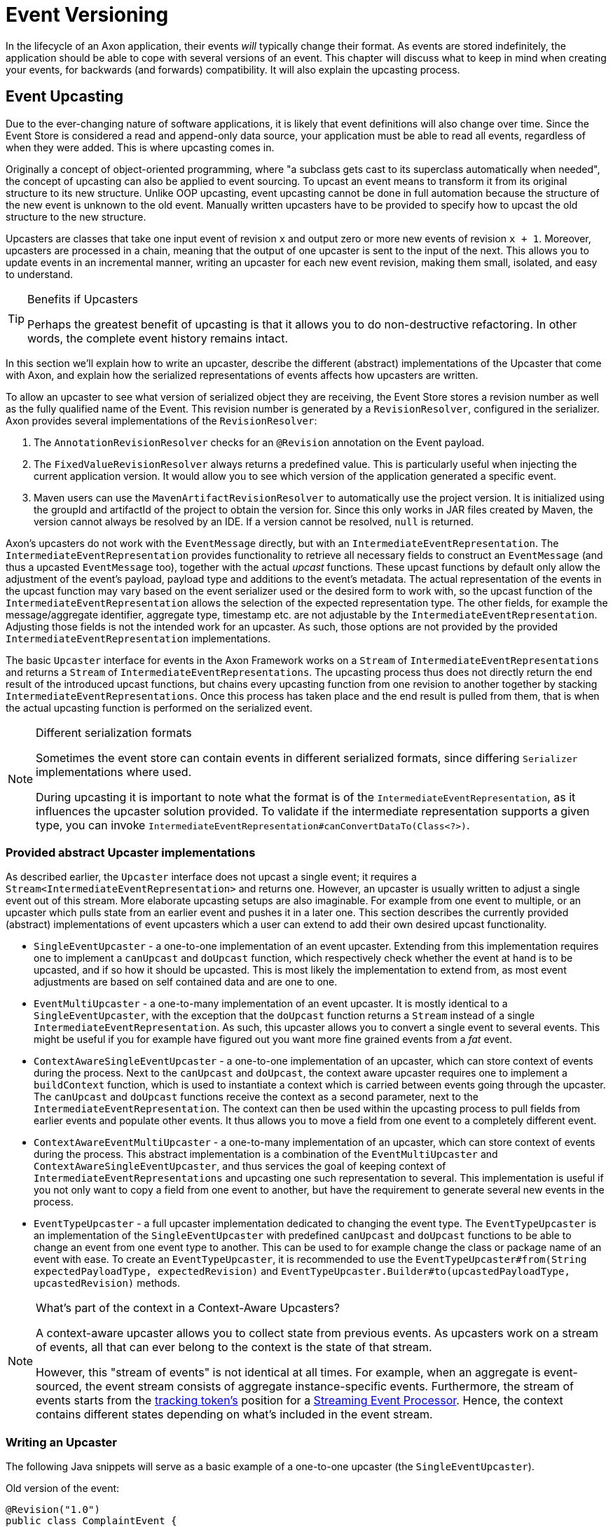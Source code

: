 = Event Versioning

In the lifecycle of an Axon application, their events _will_ typically change their format.
As events are stored indefinitely, the application should be able to cope with several versions of an event.
This chapter will discuss what to keep in mind when creating your events, for backwards (and forwards) compatibility.
It will also explain the upcasting process.

[[event-upcasting]]
== Event Upcasting

Due to the ever-changing nature of software applications, it is likely that event definitions will also change over time.
Since the Event Store is considered a read and append-only data source, your application must be able to read all events, regardless of when they were added.
This is where upcasting comes in.

Originally a concept of object-oriented programming, where "a subclass gets cast to its superclass automatically when needed", the concept of upcasting can also be applied to event sourcing.
To upcast an event means to transform it from its original structure to its new structure.
Unlike OOP upcasting, event upcasting cannot be done in full automation because the structure of the new event is unknown to the old event.
Manually written upcasters have to be provided to specify how to upcast the old structure to the new structure.

Upcasters are classes that take one input event of revision `x` and output zero or more new events of revision `x + 1`.
Moreover, upcasters are processed in a chain, meaning that the output of one upcaster is sent to the input of the next.
This allows you to update events in an incremental manner, writing an upcaster for each new event revision, making them small, isolated, and easy to understand.

[TIP]
.Benefits if Upcasters
====
Perhaps the greatest benefit of upcasting is that it allows you to do non-destructive refactoring.
In other words, the complete event history remains intact.
====

In this section we'll explain how to write an upcaster, describe the different (abstract) implementations of the Upcaster that come with Axon, and explain how the serialized representations of events affects how upcasters are written.

To allow an upcaster to see what version of serialized object they are receiving, the Event Store stores a revision number as well as the fully qualified name of the Event.
This revision number is generated by a `RevisionResolver`, configured in the serializer.
Axon provides several implementations of the `RevisionResolver`:

. The `AnnotationRevisionResolver` checks for an `@Revision` annotation on the Event payload.
. The `FixedValueRevisionResolver` always returns a predefined value.
This is particularly useful when injecting the current application version.
It would allow you to see which version of the application generated a specific event.
. Maven users can use the `MavenArtifactRevisionResolver` to automatically use the project version.
It is initialized using the groupId and artifactId of the project to obtain the version for.
Since this only works in JAR files created by Maven, the version cannot always be resolved by an IDE.
If a version cannot be resolved, `null` is returned.

Axon's upcasters do not work with the `EventMessage` directly, but with an `IntermediateEventRepresentation`.
The `IntermediateEventRepresentation` provides functionality to retrieve all necessary fields to construct an `EventMessage` (and thus a upcasted `EventMessage` too), together with the actual _upcast_ functions.
These upcast functions by default only allow the adjustment of the event's payload, payload type and additions to the event's metadata.
The actual representation of the events in the upcast function may vary based on the event serializer used or the desired form to work with, so the upcast function of the `IntermediateEventRepresentation` allows the selection of the expected representation type.
The other fields, for example the message/aggregate identifier, aggregate type, timestamp etc. are not adjustable by the `IntermediateEventRepresentation`.
Adjusting those fields is not the intended work for an upcaster.
As such, those options are not provided by the provided `IntermediateEventRepresentation` implementations.

The basic `Upcaster` interface for events in the Axon Framework works on a `Stream` of `IntermediateEventRepresentations` and returns a `Stream` of `IntermediateEventRepresentations`.
The upcasting process thus does not directly return the end result of the introduced upcast functions, but chains every upcasting function from one revision to another together by stacking `IntermediateEventRepresentations`.
Once this process has taken place and the end result is pulled from them, that is when the actual upcasting function is performed on the serialized event.

[NOTE]
.Different serialization formats
====
Sometimes the event store can contain events in different serialized formats, since differing `Serializer` implementations where used.

During upcasting it is important to note what the format is of the `IntermediateEventRepresentation`, as it influences the upcaster solution provided.
To validate if the intermediate representation supports a given type, you can invoke `IntermediateEventRepresentation#canConvertDataTo(Class<?>)`.
====

=== Provided abstract Upcaster implementations

As described earlier, the `Upcaster` interface does not upcast a single event; it requires a `Stream<IntermediateEventRepresentation>` and returns one.
However, an upcaster is usually written to adjust a single event out of this stream.
More elaborate upcasting setups are also imaginable.
For example from one event to multiple, or an upcaster which pulls state from an earlier event and pushes it in a later one.
This section describes the currently provided (abstract) implementations of event upcasters which a user can extend to add their own desired upcast functionality.

* `SingleEventUpcaster` - a one-to-one implementation of an event upcaster.
Extending from this implementation requires one to implement a `canUpcast` and `doUpcast` function, which respectively check whether the event at hand is to be upcasted, and if so how it should be upcasted.
This is most likely the implementation to extend from, as most event adjustments are based on self contained data and are one to one.
* `EventMultiUpcaster` - a one-to-many implementation of an event upcaster.
It is mostly identical to a `SingleEventUpcaster`, with the exception that the `doUpcast` function returns a `Stream` instead of a single `IntermediateEventRepresentation`.
As such, this upcaster allows you to convert a single event to several events.
This might be useful if you for example have figured out you want more fine grained events from a _fat_ event.
* `ContextAwareSingleEventUpcaster` - a one-to-one implementation of an upcaster, which can store context of events during the process.
Next to the `canUpcast` and `doUpcast`, the context aware upcaster requires one to implement a `buildContext` function, which is used to instantiate a context which is carried between events going through the upcaster.
The `canUpcast` and `doUpcast` functions receive the context as a second parameter, next to the `IntermediateEventRepresentation`.
The context can then be used within the upcasting process to pull fields from earlier events and populate other events.
It thus allows you to move a field from one event to a completely different event.
* `ContextAwareEventMultiUpcaster` - a one-to-many implementation of an upcaster, which can store context of events during the process.
This abstract implementation is a combination of the `EventMultiUpcaster` and `ContextAwareSingleEventUpcaster`, and thus services the goal of keeping context of `IntermediateEventRepresentations` and upcasting one such representation to several.
This implementation is useful if you not only want to copy a field from one event to another, but have the requirement to generate several new events in the process.
* `EventTypeUpcaster` - a full upcaster implementation dedicated to changing the event type.
The `EventTypeUpcaster` is an implementation of the `SingleEventUpcaster` with predefined `canUpcast` and `doUpcast` functions to be able to change an event from one event type to another.
This can be used to for example change the class or package name of an event with ease.
To create an `EventTypeUpcaster`, it is recommended to use the `EventTypeUpcaster#from(String expectedPayloadType, expectedRevision)` and `EventTypeUpcaster.Builder#to(upcastedPayloadType, upcastedRevision)` methods.

[NOTE]
.What's part of the context in a Context-Aware Upcasters?
====
A context-aware upcaster allows you to collect state from previous events.
As upcasters work on a stream of events, all that can ever belong to the context is the state of that stream.

However, this "stream of events" is not identical at all times.
For example, when an aggregate is event-sourced, the event stream consists of aggregate instance-specific events.
Furthermore, the stream of events starts from the xref:event-processors/streaming.adoc#tracking-tokens[tracking token's] position for a xref:event-processors/streaming.adoc[Streaming Event Processor].
Hence, the context contains different states depending on what's included in the event stream.
====

=== Writing an Upcaster

The following Java snippets will serve as a basic example of a one-to-one upcaster (the `SingleEventUpcaster`).

Old version of the event:

[source,java]
----
@Revision("1.0")
public class ComplaintEvent {
    private String id;
    private String companyName;

    // Constructor, getter, setter...
}

----

New version of the event:

[source,java]
----
@Revision("2.0")
public class ComplaintEvent {
    private String id;
    private String companyName;
    private String description; // New field

    // Constructor, getter, setter...
}

----

Upcaster from 1.0 revision to 2.0 revision:

[tabs]
====
Event with XStream::
+
--
[source,java]
----
public class ComplaintEvent1_to_2Upcaster extends SingleEventUpcaster {

   private static final SimpleSerializedType TARGET_TYPE =
           new SimpleSerializedType(ComplaintEvent.class.getTypeName(), "1.0");

   @Override
   protected boolean canUpcast(IntermediateEventRepresentation intermediateRepresentation) {
      return intermediateRepresentation.getType().equals(TARGET_TYPE);
   }

   @Override
   protected IntermediateEventRepresentation doUpcast(
           IntermediateEventRepresentation intermediateRepresentation
   ) {
      return intermediateRepresentation.upcastPayload(
              new SimpleSerializedType(TARGET_TYPE.getName(), "2.0"),
              org.dom4j.Document.class,
              document -> {
                 document.getRootElement()
                         .addElement("description")
                         .setText("no complaint description"); // Default value
                 return document;
              }
      );
   }
}
----
--
Event with Jackson::
+
--

[source,java]
----
public class ComplaintEvent1_to_2Upcaster extends SingleEventUpcaster {
   // upcaster implementation...

   private static final SimpleSerializedType TARGET_TYPE =
           new SimpleSerializedType(ComplaintEvent.class.getTypeName(), "1.0");

   @Override
   protected boolean canUpcast(IntermediateEventRepresentation intermediateRepresentation) {
      return intermediateRepresentation.getType().equals(TARGET_TYPE);
   }

   @Override
   protected IntermediateEventRepresentation doUpcast(
           IntermediateEventRepresentation intermediateRepresentation
   ) {
      return intermediateRepresentation.upcastPayload(
              new SimpleSerializedType(TARGET_TYPE.getName(), "2.0"),
              com.fasterxml.jackson.databind.JsonNode.class,
              event -> { 
                  ((ObjectNode) event).put("description", "no complaint description");
                  return event;
              }
      );
   }
}
----
--
====

=== Configuring an Upcaster

After choosing an upcaster type and constructing your first instance, it is time to configure it in your application.
Important in the configuration is knowing that upcasters need to be invoked in order.
Events tend to move through several format iterations, each with its own upcasting requirements.
Since an upcaster only adjusts an event from one version to another, it is paramount to maintain the ordering of the upcasters.

The component in charge of that ordering is the `EventUpcasterChain`.
The upcaster chain is what the `EventStore` uses to attach all the upcast functions to the event stream.
When configuring your upcasters, most scenarios will not require you to touch the `EventUpcasterChain` directly.
Instead, consider the following snippets when it comes to registering upcasters:

[tabs]
====
Configuration API::
+
--

[source,java]
----
@Configuration
public class AxonConfig {
    // omitting other configuration methods...
    public void configureUpcasters(Configurer configurer) {
        // The method invocation order imposes the upcaster ordering
        configurer.registerEventUpcaster(config -> new ComplaintEvent0_to_1Upcaster())
                  .registerEventUpcaster(config -> new ComplaintEvent1_to_2Upcaster());
    }
}
----
--

Spring Boot with `@Order` annotation::
+
--
Axon honors Spring's `Order` annotation on upcasters.
The numbers used in the annotation will dictate the ordering.
The lower the number, the earlier it is registered to the upcaster chain:

[source,java]
----
@Component
@Order(0)
public class ComplaintEvent0_to_1Upcaster extends SingleEventUpcaster {
   // upcaster implementation...

}

@Component
@Order(1)
public class ComplaintEvent1_to_2Upcaster extends SingleEventUpcaster {
   // upcaster implementation...

}
----

The annotation can be placed both on the class itself, or on bean creation methods:

[source,java]
----
@Configuration
public class AxonConfig {
    // omitting other configuration methods...
    @Bean
    @Order(0)
    public SingleEventUpcaster complaintEventUpcasterOne() {
        return new ComplaintEvent0_to_1Upcaster();
    }
 
    @Bean
    @Order(1)
    public SingleEventUpcaster complaintEventUpcasterTwo() {
        return new ComplaintEvent0_to_1Upcaster();
    }
}
----
--

Spring Boot with `EventUpcasterChain` bean::
+
--

Adding an `EventUpcasterChain` bean to the Application Context will tell Axon to configure it for your event source:

[source,java]
----
@Configuration
public class AxonConfig {
    // omitting other configuration methods...
    @Bean
    public EventUpcasterChain eventUpcasterChain() {
        return new EventUpcasterChain(
                new ComplaintEvent0_to_1Upcaster(),
                new ComplaintEvent0_to_1Upcaster()
        );
    }
}
----
--
====